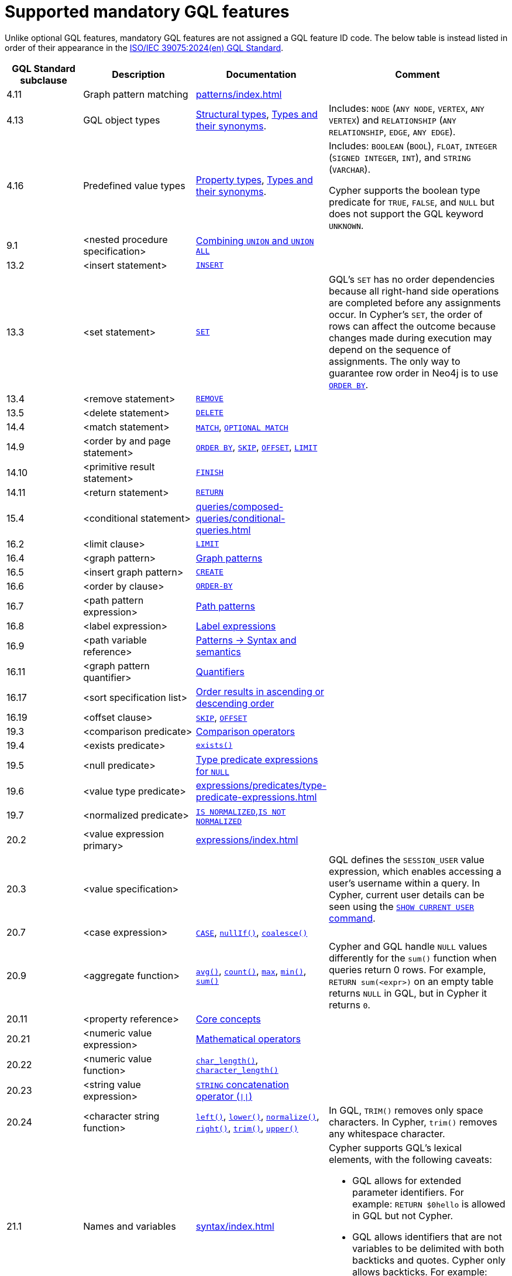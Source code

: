 :description: Information about mandatory GQL features supported by Cypher.
= Supported mandatory GQL features

Unlike optional GQL features, mandatory GQL features are not assigned a GQL feature ID code.
The below table is instead listed in order of their appearance in the link:https://www.iso.org/standard/76120.html[ISO/IEC 39075:2024(en) GQL Standard].

[options="header",cols="2a,3a,2a,5a"]
|===
| GQL Standard subclause
| Description
| Documentation
| Comment

| 4.11
| Graph pattern matching
| xref:patterns/index.adoc[]
|

| 4.13
| GQL object types
| xref:values-and-types/property-structural-constructed.adoc#structural-types[Structural types],  xref:values-and-types/property-structural-constructed.adoc#type-synonyms[Types and their synonyms].
| Includes: `NODE` (`ANY NODE`, `VERTEX`, `ANY VERTEX`) and `RELATIONSHIP` (`ANY RELATIONSHIP`, `EDGE`, `ANY EDGE`).

| 4.16
| Predefined value types
| xref:values-and-types/property-structural-constructed.adoc#property-types[Property types], xref:values-and-types/property-structural-constructed.adoc#type-synonyms[Types and their synonyms].
| Includes: `BOOLEAN` (`BOOL`), `FLOAT`, `INTEGER` (`SIGNED INTEGER`, `INT`), and `STRING` (`VARCHAR`).

Cypher supports the boolean type predicate for `TRUE`, `FALSE`, and `NULL` but does not support the GQL keyword `UNKNOWN`.

| 9.1
| <nested procedure specification>
| xref:queries/composed-queries/combined-queries.adoc#combining-union-and-union-all[Combining `UNION` and `UNION ALL`]
|

| 13.2
| <insert statement>
| xref:clauses/create.adoc#insert-as-synonym-of-create[`INSERT`]
|

| 13.3
| <set statement>
| xref:clauses/set.adoc[`SET`]
| GQL’s `SET` has no order dependencies because all right-hand side operations are completed before any assignments occur.
In Cypher’s `SET`, the order of rows can affect the outcome because changes made during execution may depend on the sequence of assignments.
The only way to guarantee row order in Neo4j is to use xref:clauses/order-by.adoc[`ORDER BY`]. 

| 13.4
| <remove statement>
| xref:clauses/remove.adoc[`REMOVE`]
|

| 13.5
| <delete statement>
| xref:clauses/delete.adoc[`DELETE`]
|

| 14.4
| <match statement>
| xref:clauses/match.adoc[`MATCH`], xref:clauses/optional-match.adoc[`OPTIONAL MATCH`]
| 

| 14.9
| <order by and page statement>
| xref:clauses/order-by.adoc[`ORDER BY`], xref:clauses/skip.adoc[`SKIP`], xref::clauses/skip.adoc#offset-synonym[`OFFSET`], xref:clauses/limit.adoc[`LIMIT`]
|

| 14.10
| <primitive result statement>
| xref:clauses/finish.adoc[`FINISH`]
|

| 14.11
| <return statement>
| xref:clauses/return.adoc[`RETURN`]
|

| 15.4
| <conditional statement>
| xref:queries/composed-queries/conditional-queries.adoc[]
| 

| 16.2
| <limit clause>
| xref:clauses/limit.adoc[`LIMIT`]
|

| 16.4
| <graph pattern>
| xref:patterns/reference.adoc#graph-patterns[Graph patterns]
|

| 16.5
| <insert graph pattern>
| xref:clauses/create.adoc#[`CREATE`]
|

| 16.6
| <order by clause>
| xref:clauses/order-by.adoc[`ORDER-BY`]
|

| 16.7
| <path pattern expression>
| xref:patterns/reference.adoc#path-patterns[Path patterns]
|

| 16.8
| <label expression>
| xref:patterns/reference.adoc#label-expressions[Label expressions]
|

| 16.9
| <path variable reference>
| xref:patterns/reference.adoc[Patterns -> Syntax and semantics]
|

| 16.11
| <graph pattern quantifier>
| xref:patterns/reference.adoc#quantifiers[Quantifiers]
|

| 16.17
| <sort specification list>
| xref:clauses/order-by.adoc#order-nodes-in-descending-order[Order results in ascending or descending order]
|

| 16.19
| <offset clause>
| xref:clauses/skip.adoc[`SKIP`], xref::clauses/skip.adoc#offset-synonym[`OFFSET`]
|

| 19.3
| <comparison predicate>
| xref:expressions/predicates/comparison-operators.adoc[Comparison operators]
|

| 19.4
| <exists predicate>
| xref:functions/predicate.adoc#function-exists[`exists()`]
|

| 19.5
| <null predicate>
| xref:expressions/predicates/type-predicate-expressions.adoc#type-predicate-null[Type predicate expressions for `NULL`]
|

| 19.6
| <value type predicate>
| xref:expressions/predicates/type-predicate-expressions.adoc#[]
|

| 19.7
| <normalized predicate>
| xref:expressions/predicates/string-operators.adoc#string-normalization-operators[`IS NORMALIZED`,`IS NOT NORMALIZED`]
|

| 20.2
| <value expression primary>
| xref:expressions/index.adoc[]
|

| 20.3
| <value specification>
| 
| GQL defines the `SESSION_USER` value expression, which enables accessing a user’s username within a query.
In Cypher, current user details can be seen using the link:{neo4j-docs-base-uri}/operations-manual/current/authentication-authorization/manage-users/#access-control-current-users[`SHOW CURRENT USER` command].

| 20.7
| <case expression>
| xref:expressions/conditional-expressions.adoc[`CASE`], xref:functions/scalar.adoc#functions-nullIf[`nullIf()`], xref:functions/scalar.adoc#functions-coalesce[`coalesce()`]
|

| 20.9
| <aggregate function>
| xref:functions/aggregating.adoc#functions-avg[`avg()`], xref:functions/aggregating.adoc#functions-count[`count()`], xref:functions/aggregating.adoc#functions-max[`max`], xref:functions/aggregating.adoc#functions-mind[`min()`], xref:functions/aggregating.adoc#functions-sum[`sum()`]
| Cypher and GQL handle `NULL` values differently for the `sum()` function when queries return 0 rows. 
For example, `RETURN sum(<expr>)` on an empty table returns `NULL` in GQL, but in Cypher it returns `0`.

| 20.11
| <property reference>
| xref:queries/concepts.adoc[Core concepts]
|

| 20.21
| <numeric value expression>
| xref:expressions/mathematical-operators.adoc[Mathematical operators]
|

| 20.22
| <numeric value function>
| xref:functions/scalar.adoc#functions-char_length[`char_length()`], xref:functions/scalar.adoc#functions-character_length[`character_length()`]
|

| 20.23
| <string value expression>
| xref:expressions/string-operators.adoc[`STRING` concatenation operator (`\|\|`)]
|

| 20.24
| <character string function>
| xref:functions/string.adoc#functions-left[`left()`], xref:functions/string.adoc#functions-lower[`lower()`], xref:functions/string.adoc#functions-normalize[`normalize()`], xref:functions/string.adoc#functions-right[`right()`], xref:functions/string.adoc#functions-trim[`trim()`], xref:functions/string.adoc#functions-upper[`upper()`]
| In GQL, `TRIM()` removes only space characters.
In Cypher, `trim()` removes any whitespace character.

| 21.1
| Names and variables
| xref:syntax/index.adoc[]
| Cypher supports GQL’s lexical elements, with the following caveats:

* GQL allows for extended parameter identifiers.
For example: `RETURN $0hello` is allowed in GQL but not Cypher.
* GQL allows identifiers that are not variables to be delimited with both backticks and quotes.
Cypher only allows backticks.
For example: `MATCH (n) RETURN n."a prop"` is allowed in GQL but not Cypher.

| 22.15
| Grouping operations
| xref:functions/aggregating.adoc#counting_with_and_without_duplicates[Counting with and without duplicates]
|

|===

